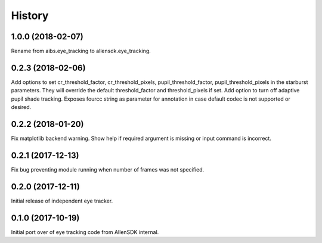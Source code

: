 =======
History
=======

1.0.0 (2018-02-07)
------------------
Rename from aibs.eye_tracking to allensdk.eye_tracking.

0.2.3 (2018-02-06)
------------------
Add options to set cr_threshold_factor, cr_threshold_pixels, pupil_threshold_factor,
pupil_threshold_pixels in the starburst parameters. They will override the
default threshold_factor and threshold_pixels if set.
Add option to turn off adaptive pupil shade tracking.
Exposes fourcc string as parameter for annotation in case default codec is not
supported or desired.

0.2.2 (2018-01-20)
------------------
Fix matplotlib backend warning.
Show help if required argument is missing or input command is incorrect.

0.2.1 (2017-12-13)
------------------
Fix bug preventing module running when number of frames was not specified.

0.2.0 (2017-12-11)
------------------
Initial release of independent eye tracker.

0.1.0 (2017-10-19)
------------------
Initial port over of eye tracking code from AllenSDK internal.
